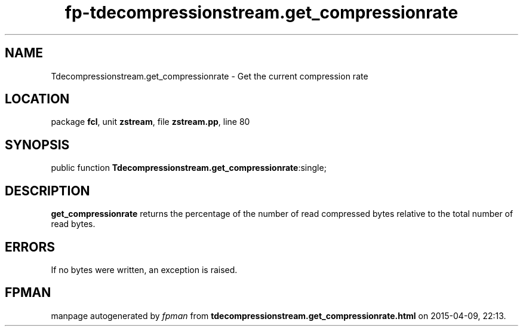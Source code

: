.\" file autogenerated by fpman
.TH "fp-tdecompressionstream.get_compressionrate" 3 "2014-03-14" "fpman" "Free Pascal Programmer's Manual"
.SH NAME
Tdecompressionstream.get_compressionrate - Get the current compression rate
.SH LOCATION
package \fBfcl\fR, unit \fBzstream\fR, file \fBzstream.pp\fR, line 80
.SH SYNOPSIS
public function \fBTdecompressionstream.get_compressionrate\fR:single;
.SH DESCRIPTION
\fBget_compressionrate\fR returns the percentage of the number of read compressed bytes relative to the total number of read bytes.


.SH ERRORS
If no bytes were written, an exception is raised.


.SH FPMAN
manpage autogenerated by \fIfpman\fR from \fBtdecompressionstream.get_compressionrate.html\fR on 2015-04-09, 22:13.

